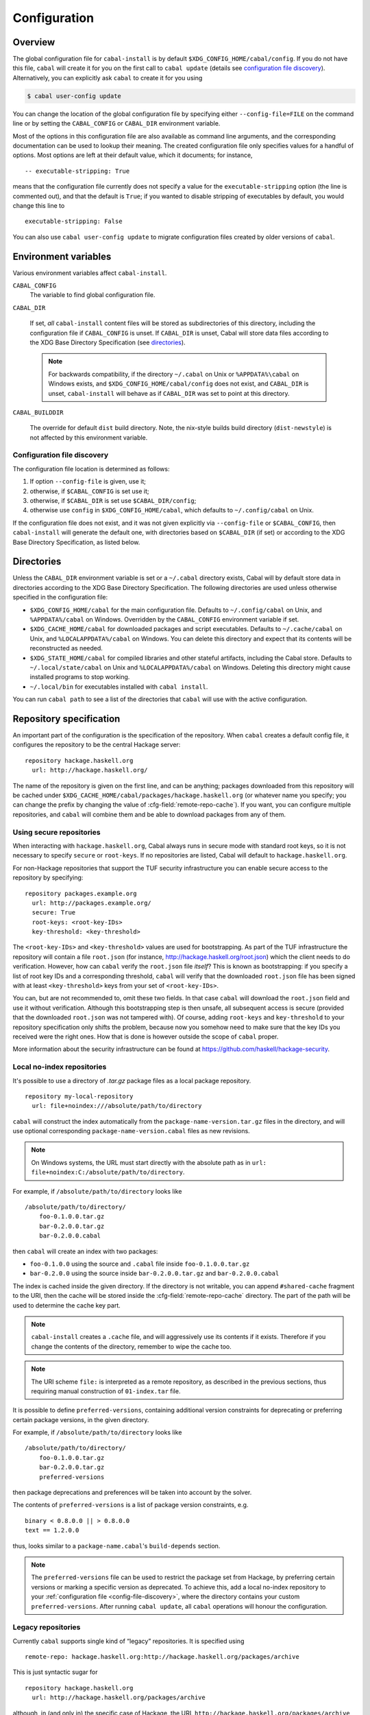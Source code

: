 Configuration
=============

.. highlight:: cabal

Overview
--------

The global configuration file for ``cabal-install`` is by default
``$XDG_CONFIG_HOME/cabal/config``. If you do not have this file, ``cabal`` will create
it for you on the first call to ``cabal update``
(details see `configuration file discovery`_).
Alternatively, you can explicitly ask ``cabal`` to create it for you using

.. code-block:: console

    $ cabal user-config update

You can change the location of the global configuration file by specifying
either ``--config-file=FILE`` on the command line or by setting the
``CABAL_CONFIG`` or ``CABAL_DIR`` environment variable.

Most of the options in this configuration file are also available as
command line arguments, and the corresponding documentation can be used
to lookup their meaning. The created configuration file only specifies
values for a handful of options. Most options are left at their default
value, which it documents; for instance,

::

    -- executable-stripping: True

means that the configuration file currently does not specify a value for
the ``executable-stripping`` option (the line is commented out), and
that the default is ``True``; if you wanted to disable stripping of
executables by default, you would change this line to

::

    executable-stripping: False

You can also use ``cabal user-config update`` to migrate configuration
files created by older versions of ``cabal``.

Environment variables
---------------------

Various environment variables affect ``cabal-install``.

``CABAL_CONFIG``
   The variable to find global configuration file.

``CABAL_DIR``

   If set, *all* ``cabal-install`` content files will be stored as
   subdirectories of this directory, including the configuration file
   if ``CABAL_CONFIG`` is unset.  If ``CABAL_DIR`` is unset, Cabal
   will store data files according to the XDG Base Directory
   Specification (see `directories`_).

   .. note::

       For backwards compatibility, if the directory ``~/.cabal`` on
       Unix or ``%APPDATA%\cabal`` on Windows exists, and
       ``$XDG_CONFIG_HOME/cabal/config`` does not exist, and
       ``CABAL_DIR`` is unset, ``cabal-install`` will behave as if
       ``CABAL_DIR`` was set to point at this directory.

``CABAL_BUILDDIR``

    The override for default ``dist`` build directory.
    Note, the nix-style builds build directory (``dist-newstyle``)
    is not affected by this environment variable.

.. _config-file-discovery:

Configuration file discovery
^^^^^^^^^^^^^^^^^^^^^^^^^^^^

The configuration file location is determined as follows:

1. If option ``--config-file`` is given, use it;
2. otherwise, if ``$CABAL_CONFIG`` is set use it;
3. otherwise, if ``$CABAL_DIR`` is set use ``$CABAL_DIR/config``;
4. otherwise use ``config`` in ``$XDG_CONFIG_HOME/cabal``, which
   defaults to ``~/.config/cabal`` on Unix.

If the configuration file does not exist, and it was not given
explicitly via ``--config-file`` or ``$CABAL_CONFIG``, then
``cabal-install`` will generate the default one, with directories
based on ``$CABAL_DIR`` (if set) or according to the XDG Base
Directory Specification, as listed below.

.. _directories:

Directories
-----------

Unless the ``CABAL_DIR`` environment variable is set or a ``~/.cabal``
directory exists, Cabal will by default store data in directories
according to the XDG Base Directory Specification.  The following
directories are used unless otherwise specified in the configuration
file:

* ``$XDG_CONFIG_HOME/cabal`` for the main configuration file.
  Defaults to ``~/.config/cabal`` on Unix, and ``%APPDATA%/cabal`` on
  Windows.  Overridden by the ``CABAL_CONFIG`` environment variable if
  set.

* ``$XDG_CACHE_HOME/cabal`` for downloaded packages and script
  executables.  Defaults to ``~/.cache/cabal`` on Unix, and
  ``%LOCALAPPDATA%/cabal`` on Windows.  You can delete this directory
  and expect that its contents will be reconstructed as needed.

* ``$XDG_STATE_HOME/cabal`` for compiled libraries and other stateful
  artifacts, including the Cabal store.  Defaults to
  ``~/.local/state/cabal`` on Unix and ``%LOCALAPPDATA%/cabal`` on
  Windows.  Deleting this directory might cause installed programs to
  stop working.

* ``~/.local/bin`` for executables installed with ``cabal install``.

You can run ``cabal path`` to see a list of the directories that
``cabal`` will use with the active configuration.

Repository specification
------------------------

An important part of the configuration is the specification of the
repository. When ``cabal`` creates a default config file, it configures
the repository to be the central Hackage server:

::

    repository hackage.haskell.org
      url: http://hackage.haskell.org/

The name of the repository is given on the first line, and can be
anything; packages downloaded from this repository will be cached under
``$XDG_CACHE_HOME/cabal/packages/hackage.haskell.org`` (or whatever name you specify;
you can change the prefix by changing the value of
:cfg-field:`remote-repo-cache`). If you want, you can configure multiple
repositories, and ``cabal`` will combine them and be able to download
packages from any of them.

Using secure repositories
^^^^^^^^^^^^^^^^^^^^^^^^^

When interacting with ``hackage.haskell.org``, Cabal always runs in secure mode
with standard root keys, so it is not necessary to specify ``secure`` or
``root-keys``. If no repositories are listed, Cabal will default to
``hackage.haskell.org``.

For non-Hackage repositories that support the TUF security infrastructure you
can enable secure access to the repository by specifying:

::

    repository packages.example.org
      url: http://packages.example.org/
      secure: True
      root-keys: <root-key-IDs>
      key-threshold: <key-threshold>

The ``<root-key-IDs>`` and ``<key-threshold>`` values are used for
bootstrapping. As part of the TUF infrastructure the repository will
contain a file ``root.json`` (for instance,
http://hackage.haskell.org/root.json) which the client needs to do
verification. However, how can ``cabal`` verify the ``root.json`` file
*itself*? This is known as bootstrapping: if you specify a list of root
key IDs and a corresponding threshold, ``cabal`` will verify that the
downloaded ``root.json`` file has been signed with at least
``<key-threshold>`` keys from your set of ``<root-key-IDs>``.

You can, but are not recommended to, omit these two fields. In that case
``cabal`` will download the ``root.json`` field and use it without
verification. Although this bootstrapping step is then unsafe, all
subsequent access is secure (provided that the downloaded ``root.json``
was not tampered with). Of course, adding ``root-keys`` and
``key-threshold`` to your repository specification only shifts the
problem, because now you somehow need to make sure that the key IDs you
received were the right ones. How that is done is however outside the
scope of ``cabal`` proper.

More information about the security infrastructure can be found at
https://github.com/haskell/hackage-security.

Local no-index repositories
^^^^^^^^^^^^^^^^^^^^^^^^^^^

It's possible to use a directory of `.tar.gz` package files as a local package
repository.

::

    repository my-local-repository
      url: file+noindex:///absolute/path/to/directory

``cabal`` will construct the index automatically from the
``package-name-version.tar.gz`` files in the directory, and will use optional
corresponding ``package-name-version.cabal`` files as new revisions.

.. note::
   On Windows systems, the URL must start directly with the absolute path as in
   ``url: file+noindex:C:/absolute/path/to/directory``.

For example, if ``/absolute/path/to/directory`` looks like
::

    /absolute/path/to/directory/
        foo-0.1.0.0.tar.gz
        bar-0.2.0.0.tar.gz
        bar-0.2.0.0.cabal

then ``cabal`` will create an index with two packages:

- ``foo-0.1.0.0`` using the source and ``.cabal`` file inside
  ``foo-0.1.0.0.tar.gz``
- ``bar-0.2.0.0`` using the source inside ``bar-0.2.0.0.tar.gz``
  and ``bar-0.2.0.0.cabal``

The index is cached inside the given directory. If the directory is not
writable, you can append ``#shared-cache`` fragment to the URI,
then the cache will be stored inside the :cfg-field:`remote-repo-cache` directory.
The part of the path will be used to determine the cache key part.

.. note::
    ``cabal-install`` creates a ``.cache`` file, and will aggressively use
    its contents if it exists. Therefore if you change the contents of
    the directory, remember to wipe the cache too.

.. note::
    The URI scheme ``file:`` is interpreted as a remote repository,
    as described in the previous sections, thus requiring manual construction
    of ``01-index.tar`` file.

It is possible to define ``preferred-versions``, containing additional version constraints
for deprecating or preferring certain package versions, in the given directory.

For example, if ``/absolute/path/to/directory`` looks like
::

    /absolute/path/to/directory/
        foo-0.1.0.0.tar.gz
        bar-0.2.0.0.tar.gz
        preferred-versions

then package deprecations and preferences will be taken into account by the solver.

The contents of ``preferred-versions`` is a list of package version constraints, e.g.
::

    binary < 0.8.0.0 || > 0.8.0.0
    text == 1.2.0.0

thus, looks similar to a ``package-name.cabal``'s ``build-depends`` section.

.. note::
    The ``preferred-versions`` file can be used to restrict the package set from Hackage, by preferring
    certain versions or marking a specific version as deprecated. To achieve this, add a
    local no-index repository to your :ref:`configuration file <config-file-discovery>`,
    where the directory contains your custom
    ``preferred-versions``. After running ``cabal update``, all ``cabal`` operations will honour the
    configuration.

Legacy repositories
^^^^^^^^^^^^^^^^^^^

Currently ``cabal`` supports single kind of “legacy” repositories.
It is specified using

::

    remote-repo: hackage.haskell.org:http://hackage.haskell.org/packages/archive

This is just syntactic sugar for

::

    repository hackage.haskell.org
      url: http://hackage.haskell.org/packages/archive

although, in (and only in) the specific case of Hackage, the URL
``http://hackage.haskell.org/packages/archive`` will be silently
translated to ``http://hackage.haskell.org/``.

Secure local repositories
^^^^^^^^^^^^^^^^^^^^^^^^^

If you want to use repositories on your local file system, it is
recommended instead to use a *secure* local repository:

::

    repository my-local-repo
      url: file:/path/to/local/repo
      secure: True
      root-keys: <root-key-IDs>
      key-threshold: <key-threshold>

The layout of these secure local repos matches the layout of remote
repositories exactly; the :hackage-pkg:`hackage-repo-tool`
can be used to create and manage such repositories.

.. _program_options:

Program options
---------------

Programs that ``cabal`` knows about can be provided with options that will be
passed in whenever the program is invoked by ``cabal``. The configuration file
can contain a stanza of ``program-default-options`` with ``<prog>-options``
fields to specify these.

::

  program-default-options
    ghc-options: ...
    happy-options: ...

The list of known programs is:

+-----------------------+------------------------------------------------------------------------------------------------------------------------------------+
| Program               | Notes                                                                                                                              |
+=======================+====================================================================================================================================+
| ``alex``              | `<https://haskell-alex.readthedocs.io/en/latest/>`_                                                                                |
+-----------------------+------------------------------------------------------------------------------------------------------------------------------------+
| ``ar``                | Usually provided by GHC's ``"ar command"`` entry in ``ghc --info``. Note this might refer to ``llvm-ar`` instead of GNU's ``ar``.  |
+-----------------------+------------------------------------------------------------------------------------------------------------------------------------+
| ``c2hs``              | `<https://hackage.haskell.org/package/c2hs>`_                                                                                      |
+-----------------------+------------------------------------------------------------------------------------------------------------------------------------+
| ``doctest``           | `<https://hackage.haskell.org/package/doctest>`_                                                                                   |
+-----------------------+------------------------------------------------------------------------------------------------------------------------------------+
| ``gcc``               | Usually provided by GHC's ``"C compiler command"`` entry in ``ghc --info``. Note this might refer to ``clang`` instead of ``gcc``. |
+-----------------------+------------------------------------------------------------------------------------------------------------------------------------+
| ``ghc``               |                                                                                                                                    |
+-----------------------+------------------------------------------------------------------------------------------------------------------------------------+
| ``ghc-pkg``           |                                                                                                                                    |
+-----------------------+------------------------------------------------------------------------------------------------------------------------------------+
| ``ghcjs``             |                                                                                                                                    |
+-----------------------+------------------------------------------------------------------------------------------------------------------------------------+
| ``ghcjs-pkg``         |                                                                                                                                    |
+-----------------------+------------------------------------------------------------------------------------------------------------------------------------+
| ``haddock``           | `<https://haskell-haddock.readthedocs.io/latest/>`_                                                                                |
+-----------------------+------------------------------------------------------------------------------------------------------------------------------------+
| ``happy``             | `<https://haskell-happy.readthedocs.io/en/latest/>`_                                                                               |
+-----------------------+------------------------------------------------------------------------------------------------------------------------------------+
| ``hpc``               | `<https://hackage.haskell.org/package/hpc>`_                                                                                       |
+-----------------------+------------------------------------------------------------------------------------------------------------------------------------+
| ``hsc2hs``            | `<https://hackage.haskell.org/package/hsc2hs>`_                                                                                    |
+-----------------------+------------------------------------------------------------------------------------------------------------------------------------+
| ``hscolour``          | `<https://hackage.haskell.org/package/hscolour>`_                                                                                  |
+-----------------------+------------------------------------------------------------------------------------------------------------------------------------+
| ``jhc``               | `<http://repetae.net/computer/jhc/>`_                                                                                              |
+-----------------------+------------------------------------------------------------------------------------------------------------------------------------+
| ``ld``                | Usually provided by GHC's ``"ld command"`` entry in ``ghc --info``.                                                                |
+-----------------------+------------------------------------------------------------------------------------------------------------------------------------+
| ``pkg-config``        |                                                                                                                                    |
+-----------------------+------------------------------------------------------------------------------------------------------------------------------------+
| ``runghc``            |                                                                                                                                    |
+-----------------------+------------------------------------------------------------------------------------------------------------------------------------+
| ``strip``             |                                                                                                                                    |
+-----------------------+------------------------------------------------------------------------------------------------------------------------------------+
| ``tar``               |                                                                                                                                    |
+-----------------------+------------------------------------------------------------------------------------------------------------------------------------+
| ``uhc``               | `<https://github.com/UU-ComputerScience/uhc>`_                                                                                     |
+-----------------------+------------------------------------------------------------------------------------------------------------------------------------+

.. warning::

  It is important to not confuse these options with the ones listed in the
  :ref:`build info<build-info>` section. The ``*-options`` fields mentioned are in
  fact syntactic sugar for specific ``ghc-options`` that will be passed only on
  certain phases.

.. warning::

  These options will be used when ``cabal`` invokes the tool as part of the build process or as part of a
  :pkg-field:`build-tool-depends` declaration, not whenever the tool is invoked by
  third parties.

  In particular this means that for example ``gcc-options`` will be used when ``cabal``
  invokes ``gcc``, which is **not** when C sources are compiled by GHC (even though GHC
  might invoke ``gcc`` internally). In order to provide options through GHC for those programs, one has to check the
  GHC User guide's `Section <https://downloads.haskell.org/ghc/latest/docs/users_guide/phases.html#forcing-options-to-a-particular-phase>`_.
  In short, those options have to be given as ``-opt<phase>`` flags to GHC.

.. note::

  The only case that violates the rule specified in this last warning above is
  ``ld-options``, which get passed as ``-optl`` options when GHC is invoked for
  linking, as with the :pkg-field:`ld-options` field in package descriptions.
  Notably, although ``gcc-options`` could be passed as :pkg-field:`cc-options`
  in the appropriate phases, they are actually **not** passed.
